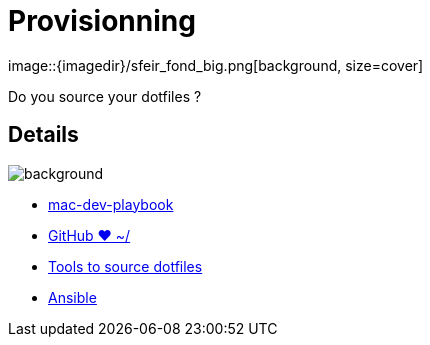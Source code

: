 
= Provisionning
image::{imagedir}/sfeir_fond_big.png[background, size=cover]

Do you source your dotfiles ?

== Details
image::{imagedir}/sfeir_fond_big.png[background, size=cover]

* https://github.com/geerlingguy/mac-dev-playbook[mac-dev-playbook]
* https://dotfiles.github.io/[GitHub ❤ ~/]
* http://bfy.tw/Eson[Tools to source dotfiles]
* http://docs.ansible.com/ansible/latest/index.html[Ansible]